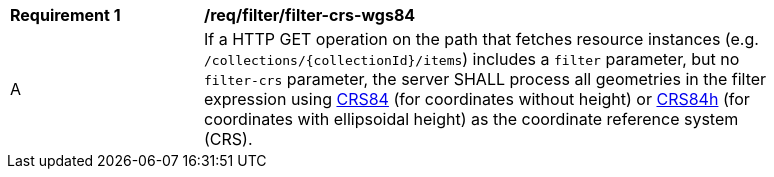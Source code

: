 [[req_filter_filter-crs-wgs84]]
[width="90%",cols="2,6a"]
|===
^|*Requirement {counter:req-id}* |*/req/filter/filter-crs-wgs84*
^|A |If a HTTP GET operation on the path that fetches resource instances (e.g. `/collections/{collectionId}/items`) includes a `filter` parameter, but no `filter-crs` parameter, the server SHALL process all geometries in the filter expression using http://www.opengis.net/def/crs/OGC/1.3/CRS84[CRS84] (for coordinates without height) or http://www.opengis.net/def/crs/OGC/0/CRS84h[CRS84h] (for coordinates with ellipsoidal height) as the coordinate reference system (CRS).
|===
